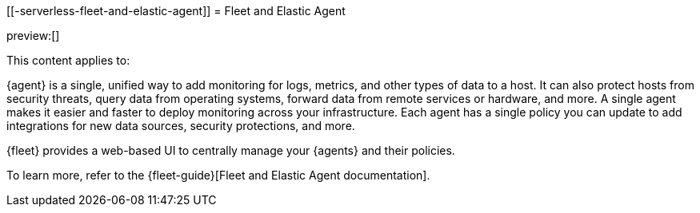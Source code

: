 [[-serverless-fleet-and-elastic-agent]]
= Fleet and Elastic Agent

:description: Centrally manage your Elastic Agents in Fleet
:keywords: serverless, ingest, fleet, elastic agent

preview:[]

This content applies to:

{agent} is a single, unified way to add monitoring for logs, metrics, and other types of data to a host.
It can also protect hosts from security threats, query data from operating systems, forward data from remote services or hardware, and more.
A single agent makes it easier and faster to deploy monitoring across your infrastructure.
Each agent has a single policy you can update to add integrations for new data sources, security protections, and more.

{fleet} provides a web-based UI to centrally manage your {agents} and their policies.

To learn more, refer to the {fleet-guide}[Fleet and Elastic Agent documentation].
